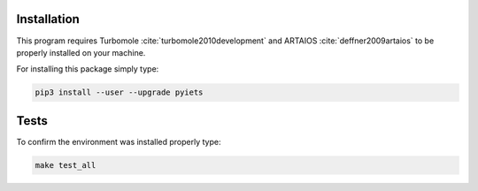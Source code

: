.. _installation-label:

Installation
============
This program requires Turbomole :cite:`turbomole2010development` and ARTAIOS :cite:`deffner2009artaios` to be properly installed on your machine.

For installing this package simply type:

.. code-block:: bash

   pip3 install --user --upgrade pyiets

Tests
=====

To confirm the environment was installed properly type:

.. code-block:: bash

   make test_all
